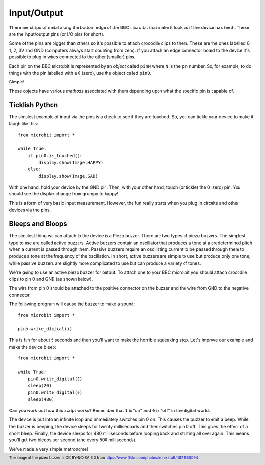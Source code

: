 Input/Output
------------

There are strips of metal along the bottom edge of the BBC micro:bit that make
it look as if the device has teeth. These are the input/output pins (or I/O pins
for short).

.. image:: blue-microbit.png

Some of the pins are bigger than others so it's possible to attach crocodile
clips to them. These are the ones labelled 0, 1, 2, 3V and GND (computers
always start counting from zero). If you attach an edge connector board to the
device it's possible to plug in wires connected to the other (smaller) pins.

Each pin on the BBC micro:bit is represented by an *object* called ``pinN``
where ``N`` is the pin number. So, for example, to do things with the pin
labelled with a 0 (zero), use the object called ``pin0``.

Simple!

These objects have various *methods* associated with them depending upon what
the specific pin is capable of.

Ticklish Python
+++++++++++++++

The simplest example of input via the pins is a check to see if they are
touched. So, you can tickle your device to make it laugh like this::

    from microbit import *

    while True:
        if pin0.is_touched():
            display.show(Image.HAPPY)
        else:
            display.show(Image.SAD)

With one hand, hold your device by the GND pin. Then, with your other hand,
touch (or tickle) the 0 (zero) pin. You should see the display change from
grumpy to happy!

This is a form of very basic input measurement. However, the fun really starts
when you plug in circuits and other devices via the pins.

Bleeps and Bloops
+++++++++++++++++

The simplest thing we can attach to the device is a Piezo buzzer. There are two 
types of piezo buzzers. The simplest type to use are called active buzzers. 
Active buzzers contain an oscillator that produces a tone at a predetermined
pitch when a current is passed through them.  Passive buzzers require an 
oscillating current to be passed through them to produce a tone at the frequency
of the oscillation.  In short, active buzzers are simple to use but produce only
one tone, while passive buzzers are slightly more complicated to use but can 
produce a variety of tones.


.. image:: piezo_buzzer.jpg



We're going to use an active piezo buzzer for output. To attach one to your BBC 
micro:bit you should attach crocodile clips to pin 0 and GND (as shown below).

.. image:: pin0-gnd.png

The wire from pin 0 should be attached to the positive connector on the buzzer
and the wire from GND to the negative connector.

The following program will cause the buzzer to make a sound::

    from microbit import *

    pin0.write_digital(1)

This is fun for about 5 seconds and then you'll want to make the horrible
squeaking stop. Let's improve our example and make the device bleep::

    from microbit import *

    while True:
        pin0.write_digital(1)
        sleep(20)
        pin0.write_digital(0)
        sleep(480)

Can you work out how this script works? Remember that ``1`` is "on" and ``0``
is "off" in the digital world.

The device is put into an infinite loop and immediately switches pin 0 on. This
causes the buzzer to emit a beep. While the buzzer is beeping, the device
sleeps for twenty milliseconds and then switches pin 0 off. This gives the
effect of a short bleep. Finally, the device sleeps for 480 milliseconds before
looping back and starting all over again. This means you'll get two bleeps per
second (one every 500 milliseconds).

We've made a very simple metronome!

.. footer:: The image of the pizeo buzzer is CC BY-NC-SA 3.0 from https://www.flickr.com/photos/tronixstuff/4821350094
